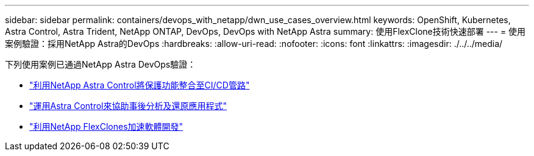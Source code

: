 ---
sidebar: sidebar 
permalink: containers/devops_with_netapp/dwn_use_cases_overview.html 
keywords: OpenShift, Kubernetes, Astra Control, Astra Trident, NetApp ONTAP, DevOps, DevOps with NetApp Astra 
summary: 使用FlexClone技術快速部署 
---
= 使用案例驗證：採用NetApp Astra的DevOps
:hardbreaks:
:allow-uri-read: 
:nofooter: 
:icons: font
:linkattrs: 
:imagesdir: ./../../media/


[role="lead"]
下列使用案例已通過NetApp Astra DevOps驗證：

* link:dwn_use_case_integrated_data_protection.html["利用NetApp Astra Control將保護功能整合至CI/CD管路"]
* link:dwn_use_case_postmortem_with_restore.html["運用Astra Control來協助事後分析及還原應用程式"]
* link:dwn_use_case_flexclone.html["利用NetApp FlexClones加速軟體開發"]

